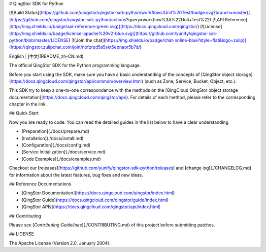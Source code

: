 # QingStor SDK for Python

[![Build Status](https://github.com/qingstor/qingstor-sdk-python/workflows/Unit%20Test/badge.svg?branch=master)](https://github.com/qingstor/qingstor-sdk-python/actions?query=workflow%3A%22Unit+Test%22)
[![API Reference](http://img.shields.io/badge/api-reference-green.svg)](https://docs.qingcloud.com/qingstor/)
[![License](http://img.shields.io/badge/license-apache%20v2-blue.svg)](https://github.com/yunify/qingstor-sdk-python/blob/master/LICENSE)
[![Join the chat](https://img.shields.io/badge/chat-online-blue?style=flat&logo=zulip)](https://qingstor.zulipchat.com/join/nofzrqd5a5skt5ebnaor5b7d/)

English | [中文](README_zh-CN.md)

The official QingStor SDK for the Python programming language.

Before you start using the SDK, make sure you have a basic understanding of the concepts of [QingStor object storage](https://docs.qingcloud.com/qingstor/api/common/overview.html) (such as Zone, Service, Bucket, Object, etc.).

This SDK try to keep a one-to-one correspondence with the methods on the [QingCloud QingStor object storage documentation](https://docs.qingcloud.com/qingstor/api/). For details of each method, please refer to the corresponding chapter in the link.

## Quick Start

Now you are ready to code. You can read the detailed guides in the list below to have a clear understanding.

- [Preparation](./docs/prepare.md)
- [Installation](./docs/install.md)
- [Configuration](./docs/config.md)
- [Service Initialization](./docs/service.md)
- [Code Examples](./docs/examples.md)

Checkout our [releases](https://github.com/yunify/qingstor-sdk-python/releases) and [change log](./CHANGELOG.md) for information about the latest features, bug fixes and new ideas.

## Reference Documentations

- [QingStor Documentation](https://docs.qingcloud.com/qingstor/index.html)
- [QingStor Guide](https://docs.qingcloud.com/qingstor/guide/index.html)
- [QingStor APIs](https://docs.qingcloud.com/qingstor/api/index.html)

## Contributing

Please see [*Contributing Guidelines*](./CONTRIBUTING.md) of this project before submitting patches.

## LICENSE

The Apache License (Version 2.0, January 2004).



